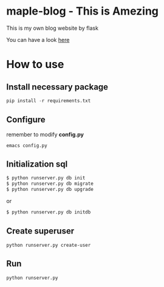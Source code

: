 * maple-blog - This is Amezing
  [[license][https://img.shields.io/badge/license-GPL3.0-blue.svg]]
  [[https://www.python.org/download/releases/3.0/][https://img.shields.io/badge/python-3.5-green.svg]]

  This is my own blog website by flask  

  You can have a look [[https://honmaple.com][here]]

* How to use
  
** Install necessary package
   #+BEGIN_SRC python
   pip install -r requirements.txt
   #+END_SRC

** Configure
   remember to modify *config.py*
   #+BEGIN_EXAMPLE
     emacs config.py
   #+END_EXAMPLE
** Initialization sql
   #+BEGIN_SRC bash
   $ python runserver.py db init
   $ python runserver.py db migrate
   $ python runserver.py db upgrade
   #+END_SRC
   or 
   #+BEGIN_SRC bash
   $ python runserver.py db initdb
   #+END_SRC

** Create superuser
   #+BEGIN_SRC shell
    python runserver.py create-user
   #+END_SRC
** Run 
   #+BEGIN_SRC shell
    python runserver.py
   #+END_SRC
